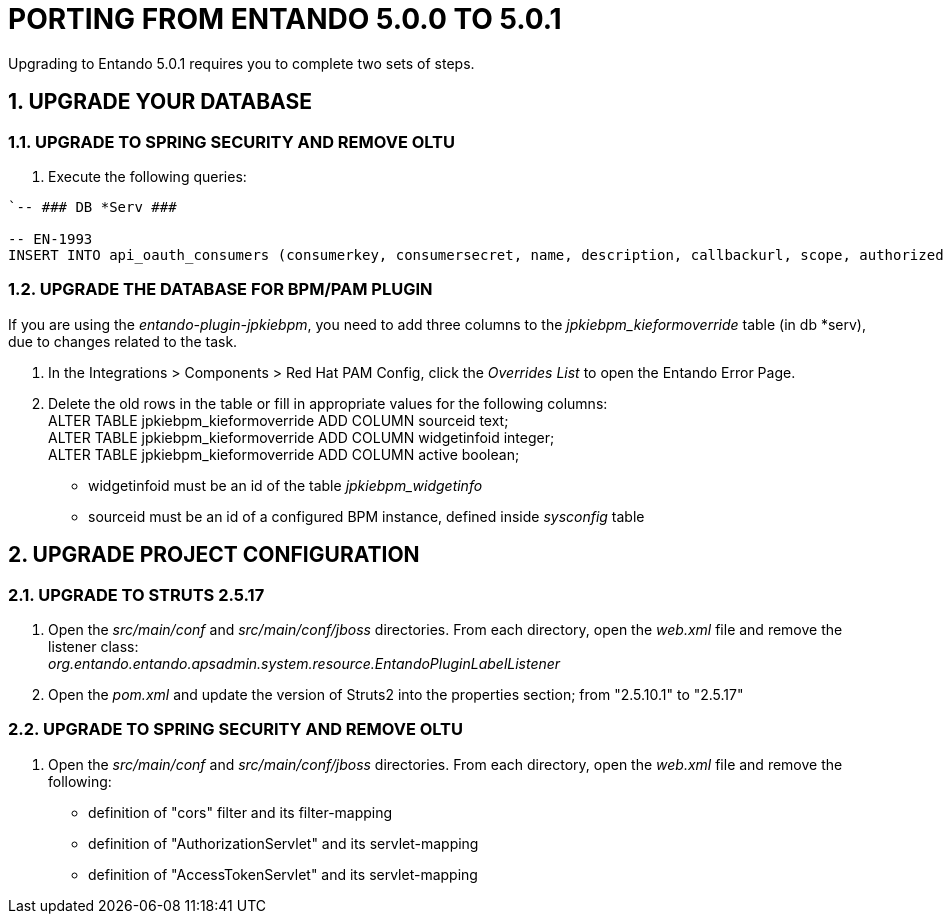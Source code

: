 = PORTING FROM ENTANDO 5.0.0 TO 5.0.1

:sectnums:
:sectanchors:
:imagesdir: images/

Upgrading to Entando 5.0.1 requires you to complete two sets of steps.

== UPGRADE YOUR DATABASE

=== UPGRADE TO SPRING SECURITY AND REMOVE OLTU
. Execute the following queries: +
----
`-- ### DB *Serv ###

-- EN-1993
INSERT INTO api_oauth_consumers (consumerkey, consumersecret, name, description, callbackurl, scope, authorizedgranttypes, expirationdate, issueddate) VALUES ('appbuilder', '{bcrypt}$2a$10$axXuJXKHzgdmwQzBR3wvh.oSiiJp6On1pHxJgaBmwkRXnXqYqjhkK', 'Entando AppBuiler', 'Default Entando AppBuiler Consumer', NULL, 'read,write,trust', 'password,authorization_code,refresh_token,implicit', '2028-10-10 00:00:00', '2008-01-01 00:00:00');`
----

=== UPGRADE THE DATABASE FOR BPM/PAM PLUGIN
If you are using the _entando-plugin-jpkiebpm_, you need to add three columns to the _jpkiebpm_kieformoverride_ table (in db *serv), due to changes related to the task.

. In the Integrations > Components > Red Hat PAM Config, click the _Overrides List_ to open the Entando Error Page.
. Delete the old rows in the table or fill in appropriate values for the following columns: +
ALTER TABLE jpkiebpm_kieformoverride ADD COLUMN sourceid text; +
ALTER TABLE jpkiebpm_kieformoverride ADD COLUMN widgetinfoid integer; +
ALTER TABLE jpkiebpm_kieformoverride ADD COLUMN active boolean;
** widgetinfoid must be an id of the table _jpkiebpm_widgetinfo_
** sourceid must be an id of a configured BPM instance, defined inside _sysconfig_ table

== UPGRADE PROJECT CONFIGURATION

=== UPGRADE TO STRUTS 2.5.17
. Open the _src/main/conf_ and _src/main/conf/jboss_ directories. From each directory, open the _web.xml_ file and remove the listener class: +
_org.entando.entando.apsadmin.system.resource.EntandoPluginLabelListener_
. Open the _pom.xml_ and update the version of Struts2 into the properties section; from "2.5.10.1" to "2.5.17"

=== UPGRADE TO SPRING SECURITY AND REMOVE OLTU
. Open the _src/main/conf_ and _src/main/conf/jboss_ directories. From each directory, open the _web.xml_ file and remove the following:
** definition of "cors" filter and its filter-mapping
** definition of "AuthorizationServlet" and its servlet-mapping
** definition of "AccessTokenServlet" and its servlet-mapping
